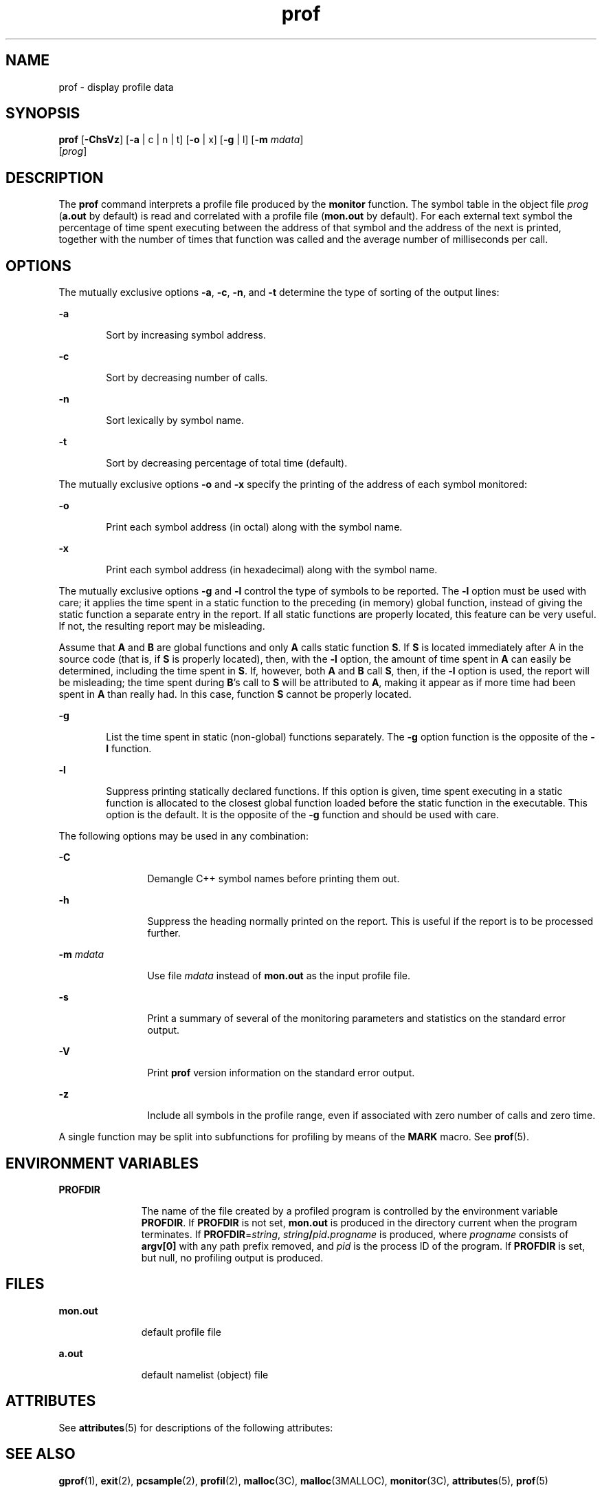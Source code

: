 '\" te
.\" Copyright (c) 2009, Sun Microsystems, Inc.  All Rights Reserved
.\" Copyright 1989 AT&T
.\" CDDL HEADER START
.\"
.\" The contents of this file are subject to the terms of the
.\" Common Development and Distribution License (the "License").
.\" You may not use this file except in compliance with the License.
.\"
.\" You can obtain a copy of the license at usr/src/OPENSOLARIS.LICENSE
.\" or http://www.opensolaris.org/os/licensing.
.\" See the License for the specific language governing permissions
.\" and limitations under the License.
.\"
.\" When distributing Covered Code, include this CDDL HEADER in each
.\" file and include the License file at usr/src/OPENSOLARIS.LICENSE.
.\" If applicable, add the following below this CDDL HEADER, with the
.\" fields enclosed by brackets "[]" replaced with your own identifying
.\" information: Portions Copyright [yyyy] [name of copyright owner]
.\"
.\" CDDL HEADER END
.TH prof 1 "25 Aug 2009" "SunOS 5.11" "User Commands"
.SH NAME
prof \- display profile data
.SH SYNOPSIS
.LP
.nf
\fBprof\fR [\fB-ChsVz\fR] [\fB-a\fR | c | n | t] [\fB-o\fR | x] [\fB-g\fR | l] [\fB-m\fR \fImdata\fR]
     [\fIprog\fR]
.fi

.SH DESCRIPTION
.sp
.LP
The \fBprof\fR command interprets a profile file produced by the
\fBmonitor\fR function.  The symbol table in the object file \fIprog\fR
(\fBa.out\fR by default) is read and correlated with a profile file
(\fBmon.out\fR by default).  For each external text symbol the percentage of
time spent executing between the address of that symbol and the address of
the next is printed, together with the number of times that function was
called and the average number of milliseconds per call.
.SH OPTIONS
.sp
.LP
The mutually exclusive options
.BR -a ,
.BR -c ,
.BR -n ,
and
.BR -t
determine the type of sorting of the output lines:
.sp
.ne 2
.mk
.na
.B -a
.ad
.RS 6n
.rt
Sort by increasing symbol address.
.RE

.sp
.ne 2
.mk
.na
.B -c
.ad
.RS 6n
.rt
Sort by decreasing number of calls.
.RE

.sp
.ne 2
.mk
.na
.B -n
.ad
.RS 6n
.rt
Sort lexically by symbol name.
.RE

.sp
.ne 2
.mk
.na
.B -t
.ad
.RS 6n
.rt
Sort by decreasing percentage of total time (default).
.RE

.sp
.LP
The mutually exclusive options
.B -o
and
.B -x
specify the printing
of the address of each symbol monitored:
.sp
.ne 2
.mk
.na
.B -o
.ad
.RS 6n
.rt
Print each symbol address (in octal) along with the symbol name.
.RE

.sp
.ne 2
.mk
.na
.B -x
.ad
.RS 6n
.rt
Print each symbol address (in hexadecimal) along with the symbol name.
.RE

.sp
.LP
The mutually exclusive options
.B -g
and
.B -l
control the type of
symbols to be reported. The
.B -l
option must be used with care; it
applies the time spent in a static function to the preceding (in memory)
global function, instead of giving the static function a separate entry in
the report. If all static functions are properly located, this feature can
be very useful. If not, the resulting report may be misleading.
.sp
.LP
Assume that
.B A
and
.B B
are global functions and only
.BR A
calls static function
.BR S .
If
.B S
is located immediately after  A
in the source code (that is, if
.B S
is properly located), then, with
the
.B -l
option, the amount of time spent in
.B A
can easily be
determined, including the time spent in
.BR S .
If, however, both  \fBA\fR
and
.B B
call
.BR S ,
then, if the
.B -l
option is used, the report
will be misleading; the time spent during  \fBB\fR's call to
.B S
will
be attributed to
.BR A ,
making it appear as if more time had been spent
in
.B A
than really had.  In this case, function
.B S
cannot be
properly located.
.sp
.ne 2
.mk
.na
.B -g
.ad
.RS 6n
.rt
List the time spent in static (non-global) functions separately. The
\fB-g\fR option function is the opposite of the  \fB-l\fR function.
.RE

.sp
.ne 2
.mk
.na
.B -l
.ad
.RS 6n
.rt
Suppress printing statically declared functions.  If this option is given,
time spent executing in a static function is allocated to the closest global
function loaded before the static function in the executable.  This option
is the default.  It is the opposite of the
.B -g
function and should be
used with care.
.RE

.sp
.LP
The following options may be used in any combination:
.sp
.ne 2
.mk
.na
.B -C
.ad
.RS 12n
.rt
Demangle C++ symbol names before printing them out.
.RE

.sp
.ne 2
.mk
.na
.B -h
.ad
.RS 12n
.rt
Suppress the heading normally printed on the report. This is useful if the
report is to be processed further.
.RE

.sp
.ne 2
.mk
.na
\fB-m\fR \fImdata\fR
.ad
.RS 12n
.rt
Use file
.I mdata
instead of
.B mon.out
as the input profile file.
.RE

.sp
.ne 2
.mk
.na
.B -s
.ad
.RS 12n
.rt
Print a summary of several of the monitoring parameters and statistics on
the standard error output.
.RE

.sp
.ne 2
.mk
.na
.B -V
.ad
.RS 12n
.rt
Print  \fBprof\fR version information on the standard error output.
.RE

.sp
.ne 2
.mk
.na
.B -z
.ad
.RS 12n
.rt
Include all symbols in the profile range, even if associated with zero
number of calls and zero time.
.RE

.sp
.LP
A single function may be split into subfunctions for profiling by means of
the
.B MARK
macro. See
.BR prof (5).
.SH ENVIRONMENT VARIABLES
.sp
.ne 2
.mk
.na
.B PROFDIR
.ad
.RS 11n
.rt
The name of the file created by a profiled program is controlled by the
environment variable
.BR PROFDIR .
If
.B PROFDIR
is not set,
\fBmon.out\fR is produced in the directory current when the program
terminates. If  \fBPROFDIR\fR=\fIstring\fR,
\fIstring\fB/\fIpid\fB\&.\fIprogname\fR is produced, where
\fIprogname\fR consists of  \fBargv[0]\fR with any path prefix removed, and
\fIpid\fR is the process ID of the program.  If \fBPROFDIR\fR is set, but
null, no profiling output is produced.
.RE

.SH FILES
.sp
.ne 2
.mk
.na
.B mon.out
.ad
.RS 11n
.rt
default profile file
.RE

.sp
.ne 2
.mk
.na
.B a.out
.ad
.RS 11n
.rt
default namelist (object) file
.RE

.SH ATTRIBUTES
.sp
.LP
See
.BR attributes (5)
for descriptions of the following attributes:
.sp

.sp
.TS
tab() box;
cw(2.75i) |cw(2.75i)
lw(2.75i) |lw(2.75i)
.
ATTRIBUTE TYPEATTRIBUTE VALUE
_
AvailabilitySUNWbtool
.TE

.SH SEE ALSO
.sp
.LP
.BR gprof (1),
.BR exit (2),
.BR pcsample (2),
.BR profil (2),
.BR malloc (3C),
.BR malloc (3MALLOC),
.BR monitor (3C),
.BR attributes (5),
.BR prof (5)
.SH NOTES
.sp
.LP
If the executable image has been stripped and does not have the
\fB\&.symtab\fR symbol table, \fBgprof\fR reads the global dynamic symbol
tables \fB\&.dynsym\fR and \fB\&.SUNW_ldynsym\fR, if present.  The symbols
in the dynamic symbol tables are a subset of the symbols that are found in
\fB\&.symtab\fR. The \fB\&.dynsym\fR symbol table contains the global
symbols used by the runtime linker. \fB\&.SUNW_ldynsym\fR augments the
information in \fB\&.dynsym\fR with local function symbols. In the case
where \fB\&.dynsym\fR is found and \fB\&.SUNW_ldynsym\fR is not, only the
information for the global symbols is available. Without local symbols, the
behavior is as described for the
.B -a
option.
.sp
.LP
The times reported in successive identical runs may show variances because
of varying cache-hit ratios that result from sharing the cache with other
processes. Even if a program seems to be the only one using the machine,
hidden background or asynchronous processes may blur the data. In rare
cases, the clock ticks initiating recording of the program counter may
\fBbeat\fR with loops in a program, grossly distorting measurements. Call
counts are always recorded precisely, however.
.sp
.LP
Only programs that call
.B exit
or return from
.B main
are
guaranteed to produce a profile file, unless a final call to  \fBmonitor\fR
is explicitly coded.
.sp
.LP
The times for static functions are attributed to the preceding external
text symbol if the
.B -g
option is not used. However, the call counts for
the preceding function are still correct; that is, the static function call
counts are not added to the call counts of the external function.
.sp
.LP
If more than one of the options
.BR -t ,
.BR -c ,
.BR -a ,
and
\fB-n\fR is specified, the last option specified is used and the user is
warned.
.sp
.LP
\fBLD_LIBRARY_PATH\fR must not contain \fB/usr/lib\fR as a component when
compiling a program for profiling. If
.B LD_LIBRARY_PATH
contains
.BR /usr/lib ,
the program will not be linked correctly with the profiling
versions of the system libraries in
.BR /usr/lib/libp .
See
.BR gprof (1).
.sp
.LP
Functions such as
.BR mcount() ,
.BR _mcount() ,
.BR moncontrol() ,
.BR _moncontrol() ,
.BR monitor() ,
and
.B _monitor()
may appear in the
\fBprof\fR report.  These functions are part of the profiling implementation
and thus account for some amount of the runtime overhead.  Since these
functions are not present in an unprofiled application, time accumulated and
call counts for these functions may be ignored when evaluating the
performance of an application.
.SS "64-bit profiling"
.sp
.LP
64-bit profiling may be used freely with dynamically linked executables,
and profiling information is collected for the shared objects if the objects
are compiled for profiling. Care must be applied to interpret the profile
output, since it is possible for symbols from different shared objects to
have the same name. If duplicate names are seen in the profile output, it is
better to use the
.B -s
(summary) option, which prefixes a module id
before each symbol that is duplicated. The symbols can then be mapped to
appropriate modules by looking at the modules information in the summary.
.sp
.LP
If the
.B -a
option is used with a dynamically linked executable, the
sorting occurs on a per-shared-object basis. Since there is a high
likelihood of symbols from differed shared objects to have the same value,
this results in an output that is more understandable. A blank line
separates the symbols from different shared objects, if the
.B -s
option
is given.
.SS "32-bit profiling"
.sp
.LP
32-bit profiling may be used with dynamically linked executables, but care
must be applied. In 32-bit profiling, shared objects cannot be profiled with
\fBprof\fR. Thus, when a profiled, dynamically linked program is executed,
only the
.B main
portion of the image is sampled. This means that all
time spent outside of the
.B main
object, that is, time spent in a shared
object, will not be included in the profile summary; the total time reported
for the program may be less than the total time used by the program.
.sp
.LP
Because the time spent in a shared object cannot be accounted for, the use
of shared objects should be minimized whenever a program is profiled with
\fBprof\fR. If desired, the program should be linked to the profiled version
of a library (or to the standard archive version if no profiling version is
available), instead of the shared object to get profile information on the
functions of a library. Versions of profiled libraries may be supplied with
the system in the
.B /usr/lib/libp
directory. Refer to compiler driver
documentation on profiling.
.sp
.LP
Consider an extreme case. A profiled program dynamically linked with the
shared C library spends 100 units of time in some
.B libc
routine, say,
.BR malloc() .
Suppose
.B malloc()
is called only from routine
.BR B
and
.B B
consumes only 1 unit of time. Suppose further that routine
\fBA\fR consumes 10 units of time, more than any other routine in the
\fBmain\fR (profiled) portion of the image. In this case,  \fBprof\fR will
conclude that most of the time is being spent in
.B A
and almost no time
is being spent in
.BR B .
From this it will be almost impossible to tell
that the greatest improvement can be made by looking at routine
.B B
and
not routine
.BR A .
The value of the profiler in this case is severely
degraded; the solution is to use archives as much as possible for
profiling.
